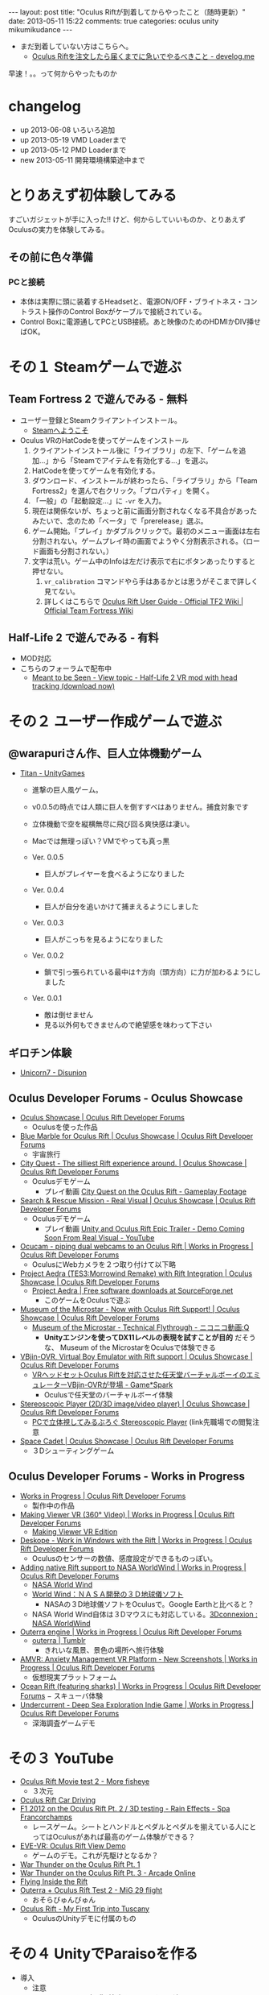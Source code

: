 #+BEGIN_HTML
---
layout: post
title: "Oculus Riftが到着してからやったこと（随時更新）"
date: 2013-05-11 15:22
comments: true
categories: oculus unity mikumikudance
---
#+END_HTML


[[file:https://lh4.googleusercontent.com/-WJUZhTSAE4A/UY3W6UEc8PI/AAAAAAAAALg/a6BiVZjMqwk/s600/IMG_2795.jpg]]


- まだ到着していない方はこちらへ。
  - [[http://yunojy.github.io/blog/2013/05/13/get-ready-oculus/][Oculus Riftを注文したら届くまでに急いでやるべきこと - develog.me]]

早速！。。って何からやったものか

* changelog
  - up  2013-06-08 いろいろ追加
  - up  2013-05-19 VMD Loaderまで
  - up  2013-05-12 PMD Loaderまで
  - new 2013-05-11 開発環境構築途中まで

* とりあえず初体験してみる
  すごいガジェットが手に入った!! けど、何からしていいものか、とりあえずOculusの実力を体験してみる。
     
** その前に色々準備
*** PCと接続
    - 本体は実際に頭に装着するHeadsetと、電源ON/OFF・ブライトネス・コントラスト操作のControl Boxがケーブルで接続されている。
    - Control Boxに電源通してPCとUSB接続。あと映像のためのHDMIかDIV挿せばOK。
      
* その１ Steamゲームで遊ぶ

** Team Fortress 2 で遊んでみる - 無料
   - ユーザー登録とSteamクライアントインストール。
     - [[http://store.steampowered.com/?l=japanese][Steamへようこそ]]
   - Oculus VRのHatCodeを使ってゲームをインストール
     1. クライアントインストール後に「ライブラリ」の左下、「ゲームを追加...」から「Steamでアイテムを有効化する...」を選ぶ。
     2. HatCodeを使ってゲームを有効化する。
     3. ダウンロード、インストールが終わったら、「ライブラリ」から「Team Fortress2」を選んで右クリック。「プロパティ」を開く。
     4. 「一般」の「起動設定...」に =-vr= を入力。
     5. 現在は関係ないが、ちょっと前に画面分割されなくなる不具合があったみたいで、念のため「ベータ」で「prerelease」選ぶ。
     6. ゲーム開始。「プレイ」かダブルクリックで。最初のメニュー画面は左右分割されない。ゲームプレイ時の画面でようやく分割表示される。（ロード画面も分割されない。）
     7. 文字は荒い。ゲーム中のInfoは左だけ表示で右にボタンあったりすると押せない。
        1. =vr_calibration= コマンドやら手はあるかとは思うがそこまで詳しく見てない。
        2. 詳しくはこちらで [[http://wiki.teamfortress.com/wiki/Oculus_Rift_User_Guide][Oculus Rift User Guide - Official TF2 Wiki | Official Team Fortress Wiki]]

** Half-Life 2 で遊んでみる - 有料
   - MOD対応
   - こちらのフォーラムで配布中
     - [[http://www.mtbs3d.com/phpbb/viewtopic.php?f=138&t=16174][Meant to be Seen - View topic - Half-Life 2 VR mod with head tracking (download now)]]


* その２ ユーザー作成ゲームで遊ぶ

** @warapuriさん作、巨人立体機動ゲーム
   - [[http://www.unitygames.jp/game/ug7000490][Titan - UnityGames]]
     - 進撃の巨人風ゲーム。
     - v0.0.5の時点では人類に巨人を倒すすべはありません。捕食対象です
     - 立体機動で空を縦横無尽に飛び回る爽快感は凄い。
     - Macでは無理っぽい？VMでやっても真っ黒
       
     - Ver. 0.0.5
       - 巨人がプレイヤーを食べるようになりました
     - Ver. 0.0.4
       - 巨人が自分を追いかけて捕まえるようにしました
     - Ver. 0.0.3
       - 巨人がこっちを見るようになりました
     - Ver. 0.0.2
       - 鎖で引っ張られている最中は↑方向（頭方向）に力が加わるようにしました
     - Ver. 0.0.1
       - 敵は倒せません
       - 見る以外何もできませんので絶望感を味わって下さい

** ギロチン体験
   - [[http://www.unicorn7.org/games/game/147/][Unicorn7 - Disunion]]

** Oculus Developer Forums - Oculus Showcase
   + [[https://developer.oculusvr.com/forums/viewforum.php?f=28][Oculus Showcase | Oculus Rift Developer Forums]]
     - Oculusを使った作品
     
   + [[https://developer.oculusvr.com/forums/viewtopic.php?f=28&t=1158][Blue Marble for Oculus Rift | Oculus Showcase | Oculus Rift Developer Forums]]
     - 宇宙旅行
   + [[https://developer.oculusvr.com/forums/viewtopic.php?f=28&t=1292][City Quest - The silliest Rift experience around. | Oculus Showcase | Oculus Rift Developer Forums]]
     - Oculusデモゲーム
       - プレイ動画 [[http://www.youtube.com/watch?v=vDqQBvtu0NU][City Quest on the Oculus Rift - Gameplay Footage]]
   + [[https://developer.oculusvr.com/forums/viewtopic.php?f=28&t=1459][Search & Rescue Mission - Real Visual | Oculus Showcase | Oculus Rift Developer Forums]]
     - Oculusデモゲーム
       - プレイ動画 [[http://www.youtube.com/watch?v=V0_d7TbCejk][Unity and Oculus Rift Epic Trailer - Demo Coming Soon From Real Visual - YouTube]]
   + [[https://developer.oculusvr.com/forums/viewtopic.php?f=29&t=1234][Ocucam - piping dual webcams to an Oculus Rift | Works in Progress | Oculus Rift Developer Forums]]
     - OculusにWebカメラを２つ取り付けて以下略
   + [[https://developer.oculusvr.com/forums/viewtopic.php?f=28&t=1363][Project Aedra (TES3:Morrowind Remake) with Rift Integration | Oculus Showcase | Oculus Rift Developer Forums]]
     - [[http://sourceforge.net/projects/aedra/][Project Aedra | Free software downloads at SourceForge.net]]
       - このゲームをOculusで遊ぶ
   + [[https://developer.oculusvr.com/forums/viewtopic.php?f=28&t=197][Museum of the Microstar - Now with Oculus Rift Support! | Oculus Showcase | Oculus Rift Developer Forums]]
     - [[http://www.nicovideo.jp/watch/sm20751823][Museum of the Microstar - Technical Flythrough - ニコニコ動画:Q]]
       - *Unityエンジンを使ってDX11レベルの表現を試すことが目的* だそうな、 Museum of the MicrostarをOculusで体験できる
   + [[https://developer.oculusvr.com/forums/viewtopic.php?f=28&t=275][VBjin-OVR, Virtual Boy Emulator with Rift support | Oculus Showcase | Oculus Rift Developer Forums]]
     - [[http://gs.inside-games.jp/news/404/40452.html][VRヘッドセットOculus Riftを対応させた任天堂バーチャルボーイのエミュレーターVBjin-OVRが登場 - Game*Spark]]
       - Oculusで任天堂のバーチャルボーイ体験
   + [[https://developer.oculusvr.com/forums/viewtopic.php?f=28&t=320][Stereoscopic Player (2D/3D image/video player) | Oculus Showcase | Oculus Rift Developer Forums]]
     - [[http://z800.blog.shinobi.jp/3-d%EF%BC%9A%E7%A5%9E%E3%82%BD%E3%83%95%E3%83%88/stereoscopic%20player][PCで立体視してみるぶろぐ Stereoscopic Player]] (link先職場での閲覧注意
   + [[https://developer.oculusvr.com/forums/viewtopic.php?f=28&t=1228][Space Cadet | Oculus Showcase | Oculus Rift Developer Forums]]
     - ３Dシューティングゲーム

** Oculus Developer Forums - Works in Progress
   + [[https://developer.oculusvr.com/forums/viewforum.php?f=29][Works in Progress | Oculus Rift Developer Forums]]
     - 製作中の作品
       
   + [[https://developer.oculusvr.com/forums/viewtopic.php?f=29&t=849][Making Viewer VR (360° Video) | Works in Progress | Oculus Rift Developer Forums]]
     - [[http://makingview.no/makingview.com/?page_id=1691][Making Viewer VR Edition]]
    
   + [[https://developer.oculusvr.com/forums/viewtopic.php?f=29&t=1505][Deskope - Work in Windows with the Rift | Works in Progress | Oculus Rift Developer Forums]]
     - Oculusのセンサーの数値、感度設定ができるものっぽい。
   + [[https://developer.oculusvr.com/forums/viewtopic.php?f=29&t=1537][Adding native Rift support to NASA WorldWind | Works in Progress | Oculus Rift Developer Forums]]
     - [[http://worldwind.arc.nasa.gov/index.html][NASA World Wind]]
     - [[http://homepage2.nifty.com/woodyone/subpage5.html][World Wind：ＮＡＳＡ開発の３Ｄ地球儀ソフト]]
       - NASAの３D地球儀ソフトをOculusで。Google Earthと比べると？
     - NASA World Wind自体は３Dマウスにも対応している。[[http://www.3dconnexion.jp/index.php?id=117][3Dconnexion : NASA WorldWind]]
   + [[https://developer.oculusvr.com/forums/viewtopic.php?f=29&t=1154][Outerra engine | Works in Progress | Oculus Rift Developer Forums]]
     - [[http://www.tumblr.com/tagged/outerra?language=ja_JP][outerra | Tumblr]]
       - きれいな風景、景色の場所へ旅行体験
   + [[https://developer.oculusvr.com/forums/viewtopic.php?f=29&t=100][AMVR: Anxiety Management VR Platform - New Screenshots | Works in Progress | Oculus Rift Developer Forums]]
     - 仮想現実プラットフォーム
   + [[https://developer.oculusvr.com/forums/viewtopic.php?f=29&t=1374][Ocean Rift (featuring sharks) | Works in Progress | Oculus Rift Developer Forums]]
     − スキューバ体験
   + [[https://developer.oculusvr.com/forums/viewtopic.php?f=29&t=409][Undercurrent - Deep Sea Exploration Indie Game | Works in Progress | Oculus Rift Developer Forums]]
     - 深海調査ゲームデモ
      
* その３ YouTube
  - [[http://www.youtube.com/watch?v=8nLavCZlseM][Oculus Rift Movie test 2 - More fisheye]]
    - ３次元
      
  - [[http://www.youtube.com/watch?v=9pPfaHriPX0][Oculus Rift Car Driving]]
  - [[http://www.youtube.com/watch?v=h54Nfm-8Md8][F1 2012 on the Oculus Rift Pt. 2 / 3D testing - Rain Effects - Spa Francorchamps]]
    - レースゲーム。シートとハンドルとペダルとペダルを揃えている人にとってはOculusがあれば最高のゲーム体験ができる？
    
  - [[http://www.youtube.com/watch?v=fdU-f456N-E&feature=youtu.be][EVE-VR: Oculus Rift View Demo]]
    - ゲームのデモ。これが先駆けとなるか？
      
  - [[http://www.youtube.com/watch?v=mImcRHsdAvk][War Thunder on the Oculus Rift Pt. 1]]
  - [[http://www.youtube.com/watch?v=6_AFBKOIZPE][War Thunder on the Oculus Rift Pt. 3 - Arcade Online]]
  - [[http://www.youtube.com/watch?v=dLOJwVb4bq8][Flying Inside the Rift]]
  - [[http://www.youtube.com/watch?v=2LPPdV2Md1c][Outerra + Oculus Rift Test 2 - MiG 29 flight]]
    - おそらびゅんびゅん
      
  - [[http://www.youtube.com/watch?v=PKoSALEaV28][Oculus Rift - My First Trip into Tuscany]]
    - OculusのUnityデモに付属のもの

* その４ UnityでParaisoを作る
  - 導入
    - 注意
      - Unityの正しい知識が欠如しています。間違いは +Pull Request+ Twitterからご指摘ください。
      - *MMD for Unity* SVNから直接Checkoupしてきた =r129= 使用
        - =Mac= の =Unity= では、 =PMD Loader= でモデルデータをConvertすると、生成される =Materials= =Physics= ファイルが文字化けして、参照に失敗するみたいなので *Windows必須*
      - ただし、 =Windows 32bit= では =Oculus Unity= でdll参照時に64bitのdllをみてエラーっぽい（未確認）ので、実行は =Mac= の =Unity= でやっている。
    
    - Unity導入
      - UnityでOculusを使うにはProライセンスが必要（133,875円）
        - Oculusユーザーは４ヶ月Trialできるらしいけど？
        - すでにインストール済みで普通のLICENSEの人は、「Manage License」から適当にライセンスリセットで途中からUnityのライセンス切り替えができる。

    - MikuMikuDanceを手に入れる
      - [[http://sourceforge.jp/projects/mmd-for-unity/][UnityでMMDを動かす会 プロジェクト日本語トップページ - SourceForge.JP]]
        - SVNから直接チェックアウト =r129=
    
    - Oculus VR Developer登録してSDKを入手する
      - [[https://developer.oculusvr.com/][Oculus VR Developer Center]]
        - Download - [[https://developer.oculusvr.com/?action=eula&v=8][Oculus Rift SDK, Docs, Integrations, Wiki & Forums | Oculus Developer Center]]
          + Oculus SDK v0.2.2
            + Unity 4 Integration
              - Unity + OculusのためのPluginとか
            + Oculus Unity Tuscany Demo
              - Unity + OculusのDemo、 *Unityプロジェクト付き*
            + Oculus SDK

  - 手順
    1. Unity新規プロジェクト作成〜Oculus・フィールド下準備
       1. OculusUnityIntegrationに入ってるサンプル「が僕達の新居にふさわしいので、この中で同居します。フヒヒ」『内にMMDのモデルを配置する』\\
          OculusUnityIntegrationGuide.pdfを参考に、元となるプロジェクトをUnityで準備する
          1. Unityで新規プロジェクトる
          2. プロジェクトにサンプル読み込ませる（Windowsだと強制終了食らったのでMacで作業 Oculus Unity v0.22）
             - メニューの =Assets= -> =Inport Package= -> =Custom Package= で =OculusUnityIntegrationTuscanyDemo.unitypackage= を選ぶ
             - =Project= ビュー の =Tuscany= =Scenes= =SRDemo_Tuscany.unity= をダブルクリック 出てきた ダイアログは *Don't Save* を選ぶ
          3. =Scene= に表示されるはず。上の =▶= 押して試してみる。
             - 操作はFPS風のWASD（詳しくはOculusUnityIntegrationGuide.pdfのp5, 2.2）

    2. +ミクに裸Yシャツになってもらう+ UnityでMMDモデルを追加する(MMD for Unity、MFU r129)
       - 全面的にこちらの記事を参考に作る\\
         [[http://noa1105.seesaa.net/article/246104572.html][【MMDforUnity】UnityでMMDモデルを動かす: 名も無き製作室]]

         1. Unityで作ったプロジェクトでMMDが動くようにPluginとか追加
            - SVNからチェックアウトしてきた =mmd-for-unity/trunk= 下の =MikuMikuDance for Unity= フォルダごと =Project View= に D&D
              - メニューバーの =Plugins= に =MMD Loader= が追加されたら成功

         2. 嫁を手に入れる
            - [[http://www6.atwiki.jp/vpvpwiki/pages/65.html][VPVP wiki - モデルデータ]]
              - [[http://www6.atwiki.jp/vpvpwiki/pages/141.html][VPVP wiki - モデルデータ/MMD付属モデル]] から同棲したいミクを選択する
                - ここでは [[http://bowlroll.net/up/dl1475][ワイシャツを着た初音ミク（生足バージョン）]] に毎朝味噌汁作ってもらうことにしました。\\
                  が、後述の方法で =PMDLoader= で読み込めないっぽい。\\
                  いろいろ試した結果、 =ki式初音ミクAct4= さんなら ShaderType: MMDShader、他すべてONで取り込めてきちんと表示できた。
                  - [[http://bowlroll.net/up/dl14327][Ki式初音ミクAct4 - Bowl Roll]]

            - ちなみに、 =.pmm= =pmd= の拡張子ファイルの種類については次のサイトが詳しい
              - [[http://www6.atwiki.jp/vpvpwiki/pages/316.html][VPVP wiki - MMM/拡張子]]
              - [[http://mikudan.blog120.fc2.com/blog-entry-262.html][みくだん MMD・MME・PMD Editorなどで使用される主な拡張子一覧]] より抜粋
                - =.pmd= - Polygon Model File\\
                  MMDモデルファイル
                - =.vmd= - Vocaloid Motion Data File\\
                  MMDモーションファイル
                - =.pmm= - Polygon Movie Maker File\\
                  MMD本体で使用するプロジェクトファイル。直接使えない
                - =.pmx= - Polygon Model File eXtend Version\\
                  =.pmd= の仕様拡張版。たぶん直接使えない

         3. MMDモデルファイル =.pmd= を変換してUnityプロジェクトに読み込ませる
            1. Unityの =Project View= に =MMDModel= フォルダを追加して、 =MMDDaccs_0150= フォルダごとどらっぐどろっぷ
               - ものによって依存とかあるみたいで、単品で最低限コピーするとめんどくさそう。
               - これがいいのか悪いのか知らないけど +ハーレム+ 後からばかすか入れるつもりで管理が用意だからこうする。
            
            2. =PMD Loader= を使って =.pmd= ファイルを =Convert=
               - =PMD Loader= 起動
                 - メニューバー =Plugins= から、 =MMD Loader= > =PMD Loader=
               - Convert対象の =.pmd= ファイルを選択して =Convert=
                 - =Project View= の =Miku wDummy.pmd= を、 =PMD file= : =None(Object)= の上にD&D
                   - （それか =None(Object)= の右にある丸アイコンをクリックして出るとこから選ぶ）
                 - =Convert= クリック
                 - 正常に取り込めたら、 =Hierarchy View= に生成されたモデルを =Project View= の同じく生成された =Asset= （白い四角アイコン）に =D&D=
                   - これをやらないと =VMD Loader= の =Prefab= の選択肢に出てこない。
                  
               - TroubleShooting
                 - =NullReferenceException: Object reference not set to an instance of an object= 
                   - メッセージ押せばエラー発生箇所がでる。コード嫁

                 - 取り込んだモデルのテクスチャがかけている、真っ白、真っ黒
                   - =.pmd= が参照するテクスチャ画像ファイルを =Project View= に持ってき漏れている。\\
                     そもそもモデルのディレクトリまるごとコピーしていれば問題ない

                 - ただでさえ天使で眩しいミクさんが眩しすぎて辛い
                   - 取り込んだ =Materials= の設定で光の当たり方を変える必要がある。
                   - =Project View= の生成した =Prefab= (青い四角アイコン)と同じ階層にある =Materials= フォルダ以下のファイルを全選択
                   - =Inspector View= の =Shader= で =Diffuse= を選ぶ

                 - 浮気したわけでもないのに天使のはずのミクさんの顔の影が怖い
                   - 他の物体から影を計算する =Receive Shadows= が効いている。
                   - 本来は正しくモデルを直すべきだが、一生を共にするつもりはないので OFF にする。
                   - =Project View= の生成した =Prefab= (青い四角アイコン) ファイルを選択
                   - =Inspector View= の =Skinned Mesh Renderer= =Receive Shadows= を =OFF=

                 - ネクタイ・スカートがめり込む
                   - いろいろ方法があるみたい。
                   - =Ki式初音ミクAct4= さんの場合は、
                     - =MFU= を =r122= から =r129= に変えて取り込み直したら、スカートめり込まないようになった。
                     - ネクタイは =ネクタイ１= の =Configurable Joint= の =Angular XMotion= を =Limited= → =Locked= で(Limitedのまましきい値設定でも良さそう)

            3. 晴れて配置が終わったら、巨人ミクさんのサイズを変える
               - Convert直後に配置されるミクは駆逐対象サイズなので、自分の性癖の身長に変更
                 1. =Project View= の生成した =Prefab= (青い四角アイコン) ファイルを選択
                 2. =Scale= の =X= =Y= =Z= を次の値で統一する。\\
                    目安としては、ペドは =0.1以下= 、ロリは =0.1= 、普通は =0.15= あたりで。モデルによって変わるかもしれない

    3. 配置したモデルにMotionを割り当てる

       1. MMDのモーションデータ =.vmd= を変換する
          1. モーションデータを拾ってくる
             [[http://www6.atwiki.jp/vpvpwiki/pages/389.html][VPVP wiki - モーションデータ/日常系・その他]]
             - 今回は [[http://www.nicovideo.jp/watch/sm9554606][【MikuMikuDance】歩き＆走りモーション【公開】 - ニコニコ動画:Q]] の  [[http://bowlroll.net/up/dl829][歩き＆走りモーション -  Bowl Roll]] を使用
             - DLしたら解凍して、 =Project View= に =MMDMotion= フォルダを追加してその中に =歩きと走り= フォルダごと突っ込む
            
          2. =VMD Loader= を使って =.vmd= ファイルを =Convert=
             - =VMDLoder= 起動
             - メニューバー =Plugins= から、 =MMD Loader= > =VMD Loader=

          3. =PMD Prefab= には先程生成してこちょこちょした =Prefab= ファイル
             - =PMD Loader= 取込、 =Convert= 直後に次の操作が必要（上から読んでいたら実行済）
             - =Hierarchy View= に生成されたモデルを =Project View= の同じく生成された =Asset= （白い四角アイコン）に =D&D= 青い四角アイコンに変わればOK
             - しないと =VMDLoder= の選択肢で、 =PMDLoader= でConvertしたモデルが選べない。

          4. =VMD file= に =歩く10.vmd=
          5. よく知らないけど =Create Asset= にチェック
          6. よく知らないけど =Interpolation Quality= はそのまま =1= 問題があったら調べればいいしね。
          7. =Convert=
          8. =Prefab= と同じ階層に =Animation= フォルダが生成され、その中に 再生ボタンっぽいアイコンのファイルができる。

       2. モデルに変換したモーションデータをバインドする
          1. このままじゃモデルにバインドされてないので、再生ボタンっぽいアイコンのファイルを選んで青い四角アイコンの =Prefab= に D&D
          2. 一回しかモーションしてくれないので =Loop= させる
             - 再生ボタンっぽいアイコンのファイルを選んで =Inspector View= の =Wrap Mode= から =Loop= を選ぶ
          3. ここまでを確認
             - =▶= 押して試してみる。
             - 操作はFPS風のWASD（詳しくはOculusUnityIntegrationGuide.pdfのp5, 2.2）

* Oculusに関連するもの

** ガジェット
   
*** DELTA SIX
    - [[http://www.kickstarter.com/projects/356540105/delta-six-a-new-kind-of-game-controller][DELTA SIX: A new kind of game controller. by David Kotkin — Kickstarter]]
      - 2013/12 発売予定
      - VRモーションコントローラー対応の銃コントローラ
    
*** Omni by Virtuix
    - [[http://www.kickstarter.com/projects/1944625487/omni-move-naturally-in-your-favorite-game][Omni: Move Naturally in Your Favorite Game by Virtuix — Kickstarter]]
      - 2014/1 発売予定
      - ウォーキングマシンから着想を得た移動コントローラ
        
*** Leap Motion
    - [[https://www.leapmotion.com/][Leap Motion]]
      - [[http://www.youtube.com/watch?v=zGdkLOXKS04][Oculus Rift + Leap Motion (WIP 4) - YouTube]]
      - 2013/7/22 発売予定
      - 現在あるガジェットの中で、指先のモーションキャプチャの精度が一番いい

*** Razer Hydra
    - [[http://www.youtube.com/watch?v=07IwxUD8N8E][GDC 2013 Oculus Rift Tuscany Razer Hydra Demo Hands-on]]
      - 今購入できるガジェットの中で腕の動きのモーションキャプチャの精度が一番いい
        
** ゲーム
*** The Gallery: Six Elements
    - [[http://www.kickstarter.com/projects/494598080/the-gallery-six-elements][The Gallery: Six Elements by CloudHead Games — Kickstarter]]
